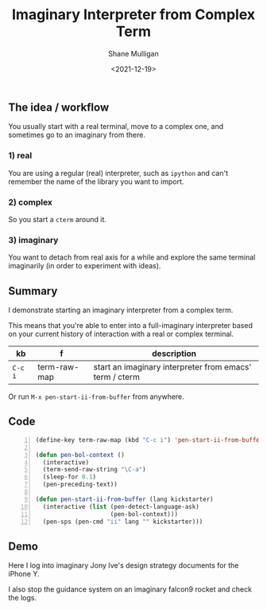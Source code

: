 #+LATEX_HEADER: \usepackage[margin=0.5in]{geometry}
#+OPTIONS: toc:nil

#+HUGO_BASE_DIR: /home/shane/dump/home/shane/notes/ws/blog/blog
#+HUGO_SECTION: ./posts

#+TITLE: Imaginary Interpreter from Complex Term
#+DATE: <2021-12-19>
#+AUTHOR: Shane Mulligan
#+KEYWORDS: pen imaginary

** The idea / workflow
You usually start with a real terminal, move to a complex one, and sometimes go to an imaginary from there.

*** 1) real
You are using a regular (real) interpreter, such as
=ipython= and can't remember the name of the
library you want to import.
*** 2) complex
So you start a =cterm= around it.
*** 3) imaginary
You want to detach from real axis for a while
and explore the same terminal imaginarily (in
order to experiment with ideas).

** Summary
I demonstrate starting an imaginary
interpreter from a complex term.

This means that you're able to enter into a
full-imaginary interpreter based on your
current history of interaction with a
real or complex terminal.

| kb      | f            | description                                             |
|---------+--------------+---------------------------------------------------------|
| =C-c i= | term-raw-map | start an imaginary interpreter from emacs' term / cterm |

Or run =M-x pen-start-ii-from-buffer= from anywhere.

** Code
#+BEGIN_SRC emacs-lisp -n :async :results verbatim code
  (define-key term-raw-map (kbd "C-c i") 'pen-start-ii-from-buffer)

  (defun pen-bol-context ()
    (interactive)
    (term-send-raw-string "\C-a")
    (sleep-for 0.1)
    (pen-preceding-text))
  
  (defun pen-start-ii-from-buffer (lang kickstarter)
    (interactive (list (pen-detect-language-ask)
                       (pen-bol-context)))
    (pen-sps (pen-cmd "ii" lang "" kickstarter)))
#+END_SRC

** Demo
Here I log into imaginary Jony Ive's design strategy documents for the iPhone Y.

I also stop the guidance system on an imaginary falcon9 rocket and check the logs.

#+BEGIN_EXPORT html
<!-- Play on asciinema.com -->
<!-- <a title="asciinema recording" href="https://asciinema.org/a/ZqpDZeYtT35nVrBvFyfItUGnF" target="_blank"><img alt="asciinema recording" src="https://asciinema.org/a/ZqpDZeYtT35nVrBvFyfItUGnF.svg" /></a> -->
<!-- Play on the blog -->
<script src="https://asciinema.org/a/ZqpDZeYtT35nVrBvFyfItUGnF.js" id="asciicast-ZqpDZeYtT35nVrBvFyfItUGnF" async></script>
#+END_EXPORT